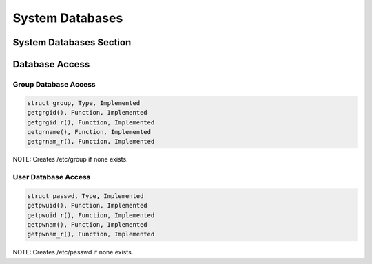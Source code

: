 .. comment SPDX-License-Identifier: CC-BY-SA-4.0

System Databases
################

System Databases Section
========================

Database Access
===============

Group Database Access
---------------------

.. code:: c

    struct group, Type, Implemented
    getgrgid(), Function, Implemented
    getgrgid_r(), Function, Implemented
    getgrname(), Function, Implemented
    getgrnam_r(), Function, Implemented

NOTE: Creates /etc/group if none exists.

User Database Access
--------------------

.. code:: c

    struct passwd, Type, Implemented
    getpwuid(), Function, Implemented
    getpwuid_r(), Function, Implemented
    getpwnam(), Function, Implemented
    getpwnam_r(), Function, Implemented

NOTE: Creates /etc/passwd if none exists.

.. COMMENT: COPYRIGHT (c) 1988-2002.

.. COMMENT: On-Line Applications Research Corporation (OAR).

.. COMMENT: All rights reserved.


